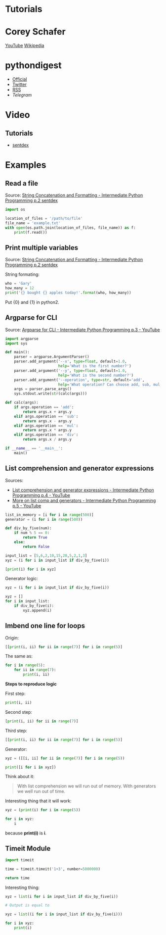 * Tutorials

* Corey Schafer

[[https://yt3.ggpht.com/-s6PgRDss0XQ/AAAAAAAAAAI/AAAAAAAAAAA/fb7pMinwZh8/s100-c-k-no-rj-c0xffffff/photo.jpg]]
[[https://www.youtube.com/user/schafer5/][YouTube]]
[[https://en.wikipedia.org/wiki/Python_%28programming_language%29][Wikipedia]]

* pythondigest

-  [[https://pythondigest.ru][Official]]
-  [[https://twitter.com/pydigest][Twitter]]
-  [[http://pythondigest.ru/rss/issues][RSS]]
-  [[@py_digest][Telegram]]

* Video

** Tutorials

- [[https://www.youtube.com/channel/UCfzlCWGWYyIQ0aLC5w48gBQ][sentdex]]

* Examples

** Read a file

Source: [[https://www.youtube.com/watch?v=jA5LW3bR0Us&list=PLQVvvaa0QuDfju7ADVp5W1GF9jVhjbX-_&index=2][String Concatenation and Formatting - Intermediate Python Programming p.2 sentdex]]

#+BEGIN_SRC python
  import os

  location_of_files = '/path/to/file'
  file_name = 'example.txt'
  with open(os.path.join(location_of_files, file_name)) as f:
      print(f.read())
#+END_SRC

** Print multiple variables

Source: [[https://www.youtube.com/watch?v=jA5LW3bR0Us&list=PLQVvvaa0QuDfju7ADVp5W1GF9jVhjbX-_&index=2][String Concatenation and Formatting - Intermediate Python Programming p.2 sentdex]]

String formating:
#+BEGIN_SRC python
  who = 'Gary'
  how_many = 12
  print('{} bought {} apples today!'.format(who, how_many))
#+END_SRC

Put {0} and {1} in python2.

** Argparse for CLI

Source: [[https://www.youtube.com/watch?v=0twL6MXCLdQ&list=PLQVvvaa0QuDfju7ADVp5W1GF9jVhjbX-_&index=3][Argparse for CLI - Intermediate Python Programming p.3 - YouTube]]

#+BEGIN_SRC python
  import argparse
  import sys

  def main():
      parser = argparse.ArgumentParser()
      parser.add_argument('--x', type=float, default=1.0,
                          help='What is the first number?')
      parser.add_argument('--y', type=float, default=1.0,
                          help='What is the second number?')
      parser.add_argument('--operation', type=str, default='add',
                          help='What operation? Can choose add, sub, mul, or div')
      args = parser.parse_args()
      sys.stdout.write(str(calc(args)))

  def calc(args):
      if args.operation == 'add':
          return args.x + args.y
      elif args.operation == 'sub':
          return args.x - args.y
      elif args.operation == 'mul':
          return args.x * args.y
      elif args.operation == 'div':
          return args.x / args.y

  if __name__ == '__main__':
      main()
#+END_SRC

** List comprehension and generator expressions

Sources:
- [[https://www.youtube.com/watch?v=ZoWgzG_r2qo&list=PLQVvvaa0QuDfju7ADVp5W1GF9jVhjbX-_&index=4][List comprehension and generator expressions - Intermediate Python Programming p.4 - YouTube]]
- [[https://www.youtube.com/watch?v=MJUbUDa-YCA&index=5&list=PLQVvvaa0QuDfju7ADVp5W1GF9jVhjbX-_][More on list comp and generators - Intermediate Python Programming p.5 - YouTube]]

#+BEGIN_SRC python
  list_in_memory = [i for i in range(500)]
  generator = (i for i in range(500))
#+END_SRC

#+BEGIN_SRC python
  def div_by_five(num):
      if num % 5 == 0:
          return True
      else:
          return False

  input_list = [5,6,2,10,15,20,5,2,1,3]
  xyz = (i for i in input_list if div_by_five(i))

  [print(i) for i in xyz]
#+END_SRC

Generator logic:
#+BEGIN_SRC python
  xyz = (i for i in input_list if div_by_five(i))

  xyz = []
  for i in input_list:
      if div_by_five(i):
          xyz.append(i)
#+END_SRC

** Imbend one line for loops

Origin:
#+BEGIN_SRC python
  [[print(i, ii) for ii in range(7)] for i in range(5)]
#+END_SRC

The same as:
#+BEGIN_SRC python
  for i in range(5):
      for ii in range(7):
          print(i, ii)
#+END_SRC

*Steps to reproduce logic*

First step:
#+BEGIN_SRC python
  print(i, ii)
#+END_SRC

Second step:
#+BEGIN_SRC python
  [print(i, ii) for ii in range(7)]
#+END_SRC

Third step:
#+BEGIN_SRC python
  [[print(i, ii) for ii in range(7)] for i in range(5)]
#+END_SRC

Generator:
#+BEGIN_SRC python
  xyz = ([[i, ii] for ii in range(7)] for i in range(5))

  print([i for i in xyz])
#+END_SRC

Think about it:
#+BEGIN_QUOTE
With list comprehension we will run out of memory.
With generators we well run out of time.
#+END_QUOTE

Interesting thing that it will work:
#+BEGIN_SRC python
  xyz = (print(i) for i in range(5))

  for i in xyz:
      i
#+END_SRC
because *print(i)* is *i*.

** Timeit Module

#+BEGIN_SRC python
  import timeit

  time = timeit.timeit('1+3', number=5000000)

  return time
#+END_SRC

Interesting thing:
#+BEGIN_SRC python
  xyz = list(i for i in input_list if div_by_five(i))

  # Output is equal to

  xyz = list((i for i in input_list if div_by_five(i)))

  for i in xyz:
      print(i)
#+END_SRC
